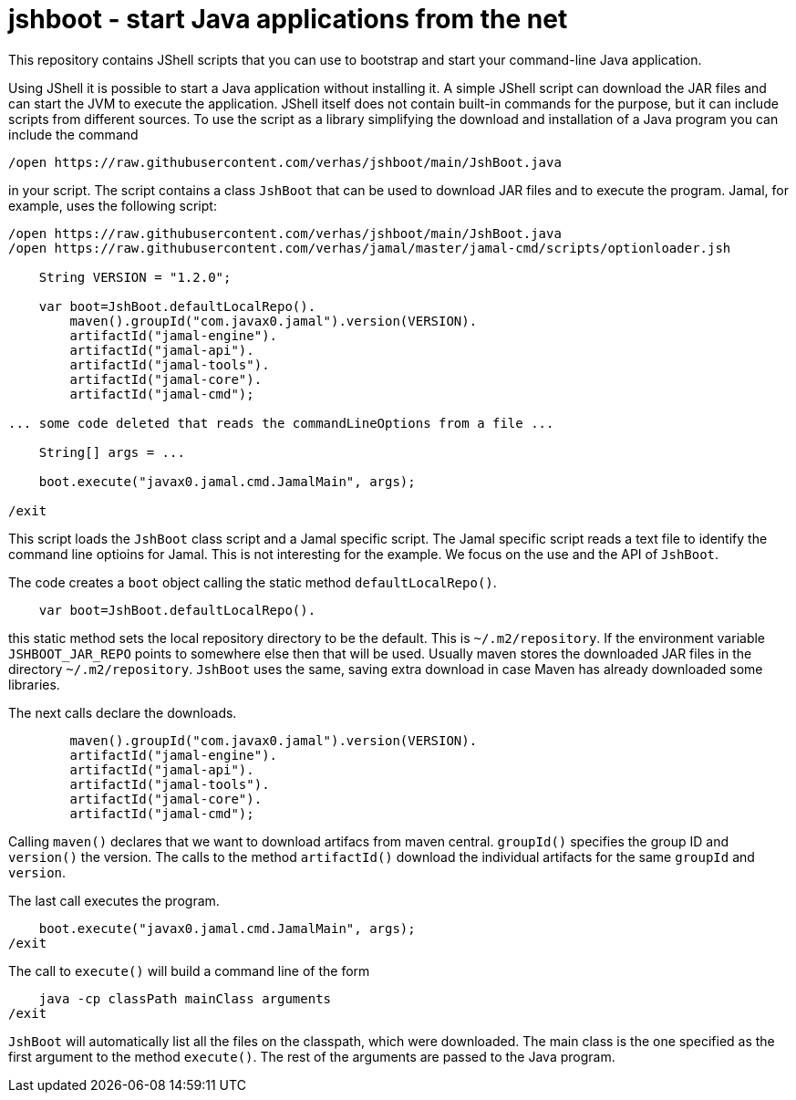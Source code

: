 = jshboot - start Java applications from the net

This repository contains JShell scripts that you can use to bootstrap and start your command-line Java application.

Using JShell it is possible to start a Java application without installing it.
A simple JShell script can download the JAR files and can start the JVM to execute the application.
JShell itself does not contain built-in commands for the purpose, but it can include scripts from different sources.
To use the script as a library simplifying the download and installation of a Java program you can include the command

[source,java]
----
/open https://raw.githubusercontent.com/verhas/jshboot/main/JshBoot.java
----

in your script.
The script contains a class `JshBoot` that can be used to download JAR files and to execute the program.
Jamal, for example, uses the following script:

[source,java]
----
/open https://raw.githubusercontent.com/verhas/jshboot/main/JshBoot.java
/open https://raw.githubusercontent.com/verhas/jamal/master/jamal-cmd/scripts/optionloader.jsh

    String VERSION = "1.2.0";

    var boot=JshBoot.defaultLocalRepo().
        maven().groupId("com.javax0.jamal").version(VERSION).
        artifactId("jamal-engine").
        artifactId("jamal-api").
        artifactId("jamal-tools").
        artifactId("jamal-core").
        artifactId("jamal-cmd");

... some code deleted that reads the commandLineOptions from a file ...

    String[] args = ...

    boot.execute("javax0.jamal.cmd.JamalMain", args);

/exit
----

This script loads the `JshBoot` class script and a Jamal specific script.
The Jamal specific script reads a text file to identify the command line optioins for Jamal.
This is not interesting for the example.
We focus on the use and the API of `JshBoot`.

The code creates a `boot` object calling the static method `defaultLocalRepo()`.

[source,java]
----
    var boot=JshBoot.defaultLocalRepo().
----

this static method sets the local repository directory to be the default.
This is `~/.m2/repository`.
If the environment variable `JSHBOOT_JAR_REPO` points to somewhere else then that will be used.
Usually maven stores the downloaded JAR files in the directory `~/.m2/repository`.
`JshBoot` uses the same, saving extra download in case Maven has already downloaded some libraries.

The next calls declare the downloads.

[source,java]
----
        maven().groupId("com.javax0.jamal").version(VERSION).
        artifactId("jamal-engine").
        artifactId("jamal-api").
        artifactId("jamal-tools").
        artifactId("jamal-core").
        artifactId("jamal-cmd");
----

Calling `maven()` declares that we want to download artifacs from maven central.
`groupId()` specifies the group ID and `version()` the version.
The calls to the method `artifactId()` download the individual artifacts for the same `groupId` and `version`.

The last call executes the program.

[source,java]
----
    boot.execute("javax0.jamal.cmd.JamalMain", args);
/exit
----

The call to `execute()` will build a command line of the form

[source,text]
----
    java -cp classPath mainClass arguments
/exit
----

`JshBoot` will automatically list all the files on the classpath, which were downloaded.
The main class is the one specified as the first argument to the method `execute()`.
The rest of the arguments are passed to the Java program.

